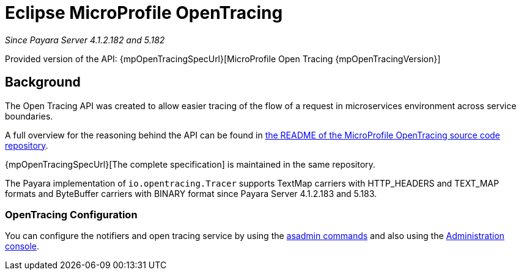 [[eclipse-microprofile-opentracing]]
= Eclipse MicroProfile OpenTracing

_Since Payara Server 4.1.2.182 and 5.182_

Provided version of the API: {mpOpenTracingSpecUrl}[MicroProfile Open Tracing {mpOpenTracingVersion}]

[[background]]
== Background

The Open Tracing API was created to allow easier tracing of the flow of a request in microservices environment across service boundaries.

A full overview for the reasoning behind the API can be found in
https://github.com/eclipse/microprofile-opentracing/blob/master/README.adoc[the README of the MicroProfile OpenTracing source code repository].

{mpOpenTracingSpecUrl}[The complete specification] is maintained in the same repository.

The Payara implementation of `io.opentracing.Tracer` supports TextMap carriers with HTTP_HEADERS and TEXT_MAP formats and ByteBuffer carriers with BINARY format
since Payara Server 4.1.2.183 and 5.183.

[[opentracing-configuration]]
=== OpenTracing Configuration

You can configure the notifiers and open tracing service by using the xref:/documentation/payara-server/request-tracing-service/asadmin-commands.adoc[asadmin commands] and also using the xref:/documentation/payara-server/request-tracing-service/configuration.adoc[Administration console].
